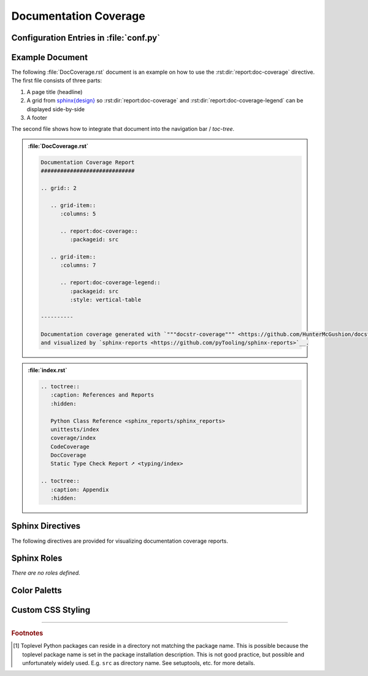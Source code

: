 .. _DOCCOV:

Documentation Coverage
######################

.. grid:: 2

   .. grid-item::
      :columns: 6

      The :rst:dir:`report:doc-coverage` directive generates a documentation coverage report summary table. The
      documentation coverage report need to be configured in Sphinx's ``conf.py`` for pre-analysis and data aggregation
      (:ref:`see below <DOCCOV/Config>` for details). This also allows the directive to supports multiple documentation
      coverage reports per Sphinx documentation. Each documentation coverage report is referenced by the
      :rst:dir:`packageid <report:doc-coverage:packageid>` option, which matches the dictionary key used in the
      configuration file.

      .. rubric:: Minimal Example

      .. admonition:: :file:`DocCoverage.rst`

         .. code-block:: ReST

            .. report:doc-coverage::
               :packageid: src

      .. rubric:: Options

      Additional options are offered for fine-tuning and styling of the report:

      :rst:dir:`packageid <report:doc-coverage:packageid>`
        Reference the documentation coverage report file and settings as listed in :file:`conf.py`.

      :rst:dir:`class <report:doc-coverage:class>` (optional)
        User-defined CSS class name(s), which are applied on the HTML table.

      .. rubric:: Supported Documentation Coverage Formats

      Currently, the documentation coverage is collected and measured by
      `"""docstr_coverage""" <https://github.com/HunterMcGushion/docstr_coverage>`__.

      .. rubric:: Future Ideas

      It's planned to check if `interrogate <https://github.com/econchick/interrogate>`__ could be supported too.

      It's planned to display a per package and per module documentation coverage on a separate Sphinx document (separate HTML
      page) with syntax highlighting and colored background visualizing the coverage status.


   .. grid-item::
      :columns: 6

      .. card:: Documentation Coverage

         .. image:: ../_static/DocCoverage.png


.. _DOCCOV/Config:

Configuration Entries in :file:`conf.py`
****************************************

.. grid:: 2

   .. grid-item::
      :columns: 6

      See the :ref:`overview page <OVER>` on how to setup and enable the *sphinx-reports* extension in general.

      Configure one or more coverage analysis reports in :file:`conf.py` by adding a new *section* defining some
      configuration variables. Each analysis report is identified by an ID, which is later referred to by the report
      directive or legend directive. Here, the ID is called ``src`` (dictionary key). Each analysis report needs 4
      configuration entries:

      ``name``
        Name of the Python package [#PkgNameVsPkgDir]_.

      ``directory``
        The directory of the package to analyze.

      ``fail_below``
        An integer value in range 0..100, for when a documentation coverage is considered FAILED.

      ``levels``
        Either a predefined color palett name (like ``"default"``), or |br|
        a dictionary of coverage limits, their description and CSS style classes.

   .. grid-item::
      :columns: 6

      .. tab-set::

         .. tab-item:: Simple Configuration

            .. code-block:: Python

               # ==============================================================================
               # Sphinx-reports - DocCov
               # ==============================================================================
               report_doccov_packages = {
                  "src": {
                     "name":       "myPackage",
                     "directory":  "../myPackage",
                     "fail_below": 80,
                     "levels":     "default"
                  }
               }

         .. tab-item:: Complex Configuration

            .. code-block:: Python

               # ==============================================================================
               # Sphinx-reports - DocCov
               # ==============================================================================
               report_doccov_packages = {
                  "src": {
                     "name":       "myPackage",
                     "directory":  "../myPackage",
                     "fail_below": 80,
                     "levels": {
                        30:      {"class": "report-cov-below30",  "desc": "almost undocumented"},
                        50:      {"class": "report-cov-below50",  "desc": "poorly documented"},
                        80:      {"class": "report-cov-below80",  "desc": "roughly documented"},
                        90:      {"class": "report-cov-below90",  "desc": "well documented"},
                        100:     {"class": "report-cov-below100", "desc": "excellent documented"},
                        "error": {"class": "report-cov-error",    "desc": "internal error"},
                     }
                  }
               }


.. _DOCCOV/Example:

Example Document
****************

The following :file:`DocCoverage.rst` document is an example on how to use the :rst:dir:`report:doc-coverage`
directive. The first file consists of three parts:

1. A page title (headline)
2. A grid from `sphinx{design} <https://sphinx-design.readthedocs.io/>`__ so :rst:dir:`report:doc-coverage` and
   :rst:dir:`report:doc-coverage-legend` can be displayed side-by-side
3. A footer

The second file shows how to integrate that document into the navigation bar / *toc-tree*.


.. admonition:: :file:`DocCoverage.rst`

   .. code-block:: ReST

      Documentation Coverage Report
      #############################

      .. grid:: 2

         .. grid-item::
            :columns: 5

            .. report:doc-coverage::
               :packageid: src

         .. grid-item::
            :columns: 7

            .. report:doc-coverage-legend::
               :packageid: src
               :style: vertical-table

      ----------

      Documentation coverage generated with `"""docstr-coverage""" <https://github.com/HunterMcGushion/docstr_coverage>`__
      and visualized by `sphinx-reports <https://github.com/pyTooling/sphinx-reports>`__.

.. admonition:: :file:`index.rst`

   .. code-block:: ReST

      .. toctree::
         :caption: References and Reports
         :hidden:

         Python Class Reference <sphinx_reports/sphinx_reports>
         unittests/index
         coverage/index
         CodeCoverage
         DocCoverage
         Static Type Check Report ➚ <typing/index>

      .. toctree::
         :caption: Appendix
         :hidden:


.. _DOCCOV/Directives:

Sphinx Directives
*****************

The following directives are provided for visualizing documentation coverage reports.

.. rst:directive:: report:doc-coverage

   Generate a table summarizing the documentation coverage per Python source code file (packages and/or modules). The
   package hierarchy is visualized by indentation and a 📦 symbol.

   .. rst:directive:option:: class

      Optional: A list of space separated user-defined CSS class names.

      The CSS classes are applied on the HTML ``<table>`` tag.

   .. rst:directive:option:: packageid

      An identifier referencing a dictionary entry (key) in the configuration variable ``report_doccov_packages``
      defined in :file:`conf.py`.

.. rst:directive:: report:doc-coverage-legend

   Generate a table showing the color palett applied to a documentation coverage summary table.

   Each documentation coverage report could potentially use its own color palett. Therefore, the ``packageid`` options
   should use the same values.

   .. rst:directive:option:: class

      Optional: A list of space separated user-defined CSS class names.

      The CSS classes are applied on the HTML ``<table>`` tag.

   .. rst:directive:option:: style

      Specifies the legend style. Default is ``horizontal-table``.

      Possible values:

      * ``default``
      * ``horizontal-table``
      * ``vertical-table``


.. _DOCCOV/Roles:

Sphinx Roles
************

*There are no roles defined.*


.. _DOCUMENTATIONCOV/ColorPalett:

Color Paletts
*************

.. grid:: 2

   .. grid-item::
      :columns: 6

      The default color palett can be changed by:

      * setting a different predefined color palett name.
      * specifying a new list of coverage level which also define a corresponding CSS class name.
      * overriding the existing CSS rules with different colors and styles.

      .. rubric:: ``default`` palett

      The ``default`` palett defines 12 levels: ≤10%, ≤20%, ≤30%, ≤40%, ≤50%, ≤60%, ≤70%, ≤80%, ≤85%, ≤90%, ≤95%, ≤100%
      from blue via red, orange, yellow to green.

   .. grid-item::
      :columns: 6

      .. tab-set::

         .. tab-item:: default

            .. image:: ../_static/DocCoverage-Legend.png
               :width: 350 px


.. _DOCCOV/Styling:

Custom CSS Styling
******************

.. grid:: 2

   .. grid-item::
      :columns: 6

      .. rubric:: Table Styling

      The ``table``-tag has 2 additional CSS classes:

      ``report-doccov-table``
        Allows selecting the ``table`` tag, but only for documentation coverage reports.
      ``report-doccov-%packageid%``
        Allows selecting one specific documentation coverage report. ``%packageid%`` gets replaced by the packageid used in the
        option field of the directive. Here it got replaced by ``src``.

      .. rubric:: Row Styling

      The ``tr``-tag (table row) has 2 additional CSS classes:

      ``report-package``/``report-module``/``report-summary``
        This class indicated if the row refers to a Python package, Python module or the overall coverage summary (last
        row).
      ``report-below-%percentage%``
        Depending on the coverage in percent, a CSS class is added according to the color palett configuration.

   .. grid-item::
      :columns: 6

      .. card:: Generated HTML Code (condensed)

         .. code-block:: html

            <table class="report-doccov-table report-doccov-src">
              <thead>
                <tr>
                  <th> ..... </th>
                  .....
                  <th> ..... </th>
                </tr>
              </thead>
              <tbody>
                <tr class="report-package report-below-30"> ..... </tr>
                <tr class="report-module report-below-70"> ..... </tr>
                .....
                <tr class="report-summary report-below-50"> ..... </tr>
              </tbody>
            </table>

      .. card:: Example CSS Rules

         .. code-block:: css

            table.report-doccov-table > thead > tr,
            table.report-doccov-legend > thead > tr {
               background: #ebebeb;
            }

            table.report-doccov-table > tbody > tr.report-cov-below95,
            table.report-doccov-legend > tbody > tr.report-cov-below95 {
               background: hsl(90 75% 75%);
            }

            table.report-doccov-table > tbody > tr.report-summary {
               font-weight: bold;
            }

---------------------------------

.. rubric:: Footnotes

.. [#PkgNameVsPkgDir] Toplevel Python packages can reside in a directory not matching the package name. This is possible
   because the toplevel package name is set in the package installation description. This is not good practice, but
   possible and unfortunately widely used. E.g. ``src`` as directory name. See setuptools, etc. for more details.
